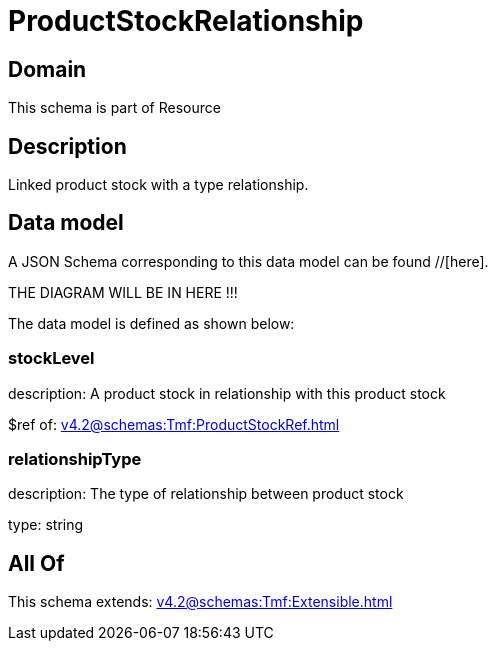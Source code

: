 = ProductStockRelationship

[#domain]
== Domain

This schema is part of Resource

[#description]
== Description
Linked product stock  with a type relationship.


[#data_model]
== Data model

A JSON Schema corresponding to this data model can be found //[here].

THE DIAGRAM WILL BE IN HERE !!!


The data model is defined as shown below:


=== stockLevel
description: A product stock  in relationship with this product stock

$ref of: xref:v4.2@schemas:Tmf:ProductStockRef.adoc[]


=== relationshipType
description: The type of relationship between product stock

type: string


[#all_of]
== All Of

This schema extends: xref:v4.2@schemas:Tmf:Extensible.adoc[]
